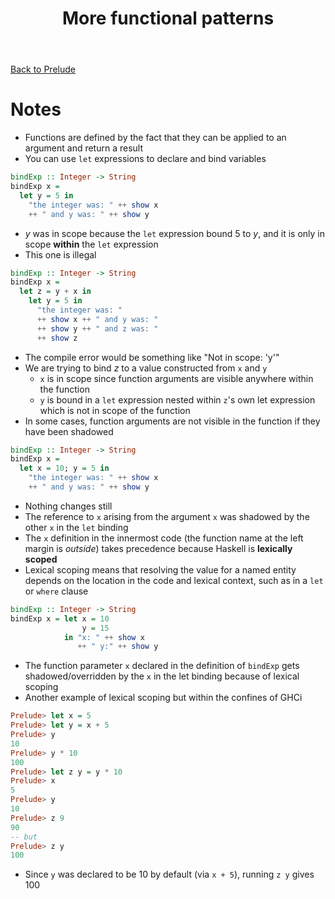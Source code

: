 #+TITLE: More functional patterns

[[file:README.org][Back to Prelude]]

* Notes
    + Functions are defined by the fact that they can be applied to an argument
      and return a result
    + You can use ~let~ expressions to declare and bind variables

    #+BEGIN_SRC haskell
bindExp :: Integer -> String
bindExp x =
  let y = 5 in
    "the integer was: " ++ show x
    ++ " and y was: " ++ show y
    #+END_SRC

    + /y/ was in scope because the ~let~ expression bound 5 to /y/, and it is
      only in scope *within* the ~let~ expression
    + This one is illegal

    #+BEGIN_SRC haskell
bindExp :: Integer -> String
bindExp x =
  let z = y + x in
    let y = 5 in
      "the integer was: "
      ++ show x ++ " and y was: "
      ++ show y ++ " and z was: "
      ++ show z
    #+END_SRC

    + The compile error would be something like "Not in scope: 'y'"
    + We are trying to bind /z/ to a value constructed from ~x~ and ~y~
      + ~x~ is in scope since function arguments are visible anywhere within the function
      + ~y~ is bound in a ~let~ expression nested within ~z~'s own let expression which
        is not in scope of the function
    + In some cases, function arguments are not visible in the function if they have
      been shadowed

    #+BEGIN_SRC haskell
bindExp :: Integer -> String
bindExp x =
  let x = 10; y = 5 in
    "the integer was: " ++ show x
    ++ " and y was: " ++ show y
    #+END_SRC

    + Nothing changes still
    + The reference to ~x~ arising from the argument ~x~ was shadowed by the other ~x~
      in the ~let~ binding
    + The ~x~ definition in the innermost code (the function name at the left margin
      is /outside/) takes precedence because Haskell is *lexically scoped*
    + Lexical scoping means that resolving the value for a named entity depends
      on the location in the code and lexical context, such as in a ~let~ or ~where~
      clause

    #+BEGIN_SRC haskell
bindExp :: Integer -> String
bindExp x = let x = 10
                y = 15
            in "x: " ++ show x
               ++ " y:" ++ show y
    #+END_SRC

    + The function parameter ~x~ declared in the definition of ~bindExp~ gets
       shadowed/overridden by the ~x~ in the let binding because of lexical scoping
    + Another example of lexical scoping but within the confines of GHCi

    #+BEGIN_SRC haskell
Prelude> let x = 5
Prelude> let y = x + 5
Prelude> y
10
Prelude> y * 10
100
Prelude> let z y = y * 10
Prelude> x
5
Prelude> y
10
Prelude> z 9
90
-- but
Prelude> z y
100
    #+END_SRC

    + Since ~y~ was declared to be 10 by default (via ~x + 5~), running ~z y~ gives 100
